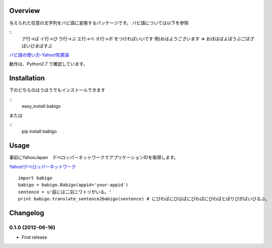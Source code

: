 Overview
========
与えられた任意の文字列をバビ語に変換するパッケージです。
バビ語については以下を参照

::
    ア行→ば イ行→び ウ行→ぶ エ行→べ オ行→ボ をつければいいです
    例)おはようございます => おぼはばよぼうぶごぼざばいびまばすぶ

`バビ語の使い方-Yahoo!知恵袋 <http://detail.chiebukuro.yahoo.co.jp/qa/question_detail/q1455806259>`_

動作は、Python2.7 で確認しています。

Installation
============

下のどちらのほうほうでもインストールできます

::
    easy_install babigo

または

::
    pip install babigo

Usage
=====

事前にYahooJapan　デベロッパーネットワークでアプリケーションIDを取得します。

`Yahoo!デベロッパーネットワーク <http://developer.yahoo.co.jp/>`_

::

    import babigo
    babigo = babigo.Babigo(appid='your-appid')
    sentence = u'庭には二羽ニワトリがいる。'
    print babigo.translate_sentence2babigo(sentence) # にびわばにびはばにびわばにびわばとぼりびがばいびるぶ。

Changelog
=========

0.1.0 (2012-06-16)
----------------
- First release
